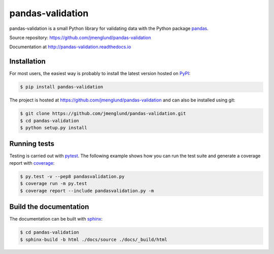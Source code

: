 pandas-validation
=================

pandas-validation is a small Python library for validating data
with the Python package `pandas <http://pandas.pydata.org>`_.

Source repository: `<https://github.com/jmenglund/pandas-validation>`_

Documentation at `<http://pandas-validation.readthedocs.io>`_

.. image:: https://api.travis-ci.org/jmenglund/pandas-validation.svg?branch=master
    :target: https://travis-ci.org/jmenglund/pandas-validation
    :alt: Build status

.. image:: https://codecov.io/gh/jmenglund/pandas-validation/branch/master/graph/badge.svg
    :target: https://codecov.io/gh/jmenglund/pandas-validation
    :alt: Code coverage

.. image:: https://readthedocs.org/projects/pandas-validation/badge/?version=latest
    :target: http://pandas-validation.readthedocs.io/en/latest/?badge=latest
    :alt: Documentation Status


Installation
------------

For most users, the easiest way is probably to install the latest version
hosted on `PyPI <https://pypi.python.org/>`_:

.. code-block:: bash

    $ pip install pandas-validation

The project is hosted at https://github.com/jmenglund/pandas-validation and
can also be installed using git:

.. code-block:: bash

    $ git clone https://github.com/jmenglund/pandas-validation.git
    $ cd pandas-validation
    $ python setup.py install


Running tests
-------------

Testing is carried out with `pytest <http://pytest.org>`_. The following
example shows how you can run the test suite and generate a coverage report
with `coverage <https://coverage.readthedocs.io/>`_:

.. code-block:: bash

    $ py.test -v --pep8 pandasvalidation.py
    $ coverage run -m py.test
    $ coverage report --include pandasvalidation.py -m


Build the documentation
-----------------------

The documentation can be built with `sphinx <http://www.sphinx-doc.org>`_:

.. code-block:: bash

    $ cd pandas-validation
    $ sphinx-build -b html ./docs/source ./docs/_build/html


